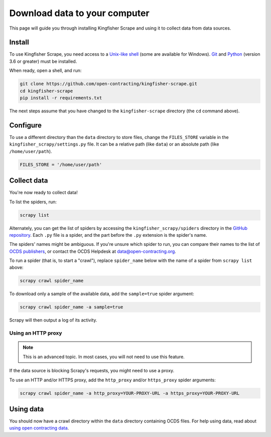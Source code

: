 Download data to your computer
==============================

This page will guide you through installing Kingfisher Scrape and using it to collect data from data sources.

.. _install:

Install
-------

To use Kingfisher Scrape, you need access to a `Unix-like shell <https://en.wikipedia.org/wiki/Shell_(computing)>`__ (some are available for Windows). `Git <https://git-scm.com>`__ and `Python <https://www.python.org>`__ (version 3.6 or greater) must be installed.

When ready, open a shell, and run:

.. code-block:: bash

   git clone https://github.com/open-contracting/kingfisher-scrape.git
   cd kingfisher-scrape
   pip install -r requirements.txt

The next steps assume that you have changed to the ``kingfisher-scrape`` directory (the ``cd`` command above).

.. _configure:

Configure
---------

To use a different directory than the ``data`` directory to store files, change the ``FILES_STORE`` variable in the ``kingfisher_scrapy/settings.py`` file. It can be a relative path (like ``data``) or an absolute path (like ``/home/user/path``).

.. code-block:: python

   FILES_STORE = '/home/user/path'

.. _collect-data:

Collect data
------------

You're now ready to collect data!

To list the spiders, run:

.. code-block:: bash

    scrapy list

Alternately, you can get the list of spiders by accessing the ``kingfisher_scrapy/spiders`` directory in the `GitHub repository <https://github.com/open-contracting/kingfisher-scrape/tree/master/kingfisher_scrapy/spiders>`_. Each ``.py`` file is a spider, and the part before the ``.py`` extension is the spider's name.

The spiders' names might be ambiguous. If you're unsure which spider to run, you can compare their names to the list of `OCDS publishers <https://www.open-contracting.org/worldwide/#/table>`__, or contact the OCDS Helpdesk at data@open-contracting.org.

To run a spider (that is, to start a "crawl"), replace ``spider_name`` below with the name of a spider from ``scrapy list`` above:

.. code-block:: bash

    scrapy crawl spider_name

To download only a sample of the available data, add the ``sample=true`` spider argument:

.. code-block:: bash

    scrapy crawl spider_name -a sample=true

Scrapy will then output a log of its activity.

.. _proxy:

Using an HTTP proxy
~~~~~~~~~~~~~~~~~~~

.. note::

   This is an advanced topic. In most cases, you will not need to use this feature.

If the data source is blocking Scrapy's requests, you might need to use a proxy.

To use an HTTP and/or HTTPS proxy, add the ``http_proxy`` and/or ``https_proxy`` spider arguments:

.. code-block:: bash

    scrapy crawl spider_name -a http_proxy=YOUR-PROXY-URL -a https_proxy=YOUR-PROXY-URL

Using data
----------

You should now have a crawl directory within the ``data`` directory containing OCDS files. For help using data, read about `using open contracting data <https://www.open-contracting.org/data/data-use/>`__.
